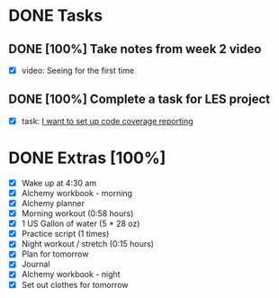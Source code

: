 * DONE Tasks
  CLOSED: [2018-01-29 Mon 22:05]
** DONE [100%] Take notes from week 2 video
   CLOSED: [2018-01-29 Mon 19:12] SCHEDULED: <2018-01-28 Sun> DEADLINE: <2018-01-29 Mon>
   :LOGBOOK:
   CLOCK: [2018-01-29 Mon 18:57]--[2018-01-29 Mon 19:12] =>  0:15
   CLOCK: [2018-01-29 Mon 07:17]--[2018-01-29 Mon 08:30] =>  1:13
   :END:
   - [X] video: Seeing for the first time
** DONE [100%] Complete a task for LES project
   CLOSED: [2018-01-29 Mon 22:04] SCHEDULED: <2018-01-28 Sun> DEADLINE: <2018-01-29 Mon>
   :LOGBOOK:
   CLOCK: [2018-01-29 Mon 19:13]--[2018-01-29 Mon 22:04] =>  2:51
   :END:
   - [X] task: [[https://github.com/cvchaparro/les/issues/7][I want to set up code coverage reporting]]
* DONE Extras [100%]
  CLOSED: [2018-01-29 Mon 22:25]
  - [X] Wake up at 4:30 am
  - [X] Alchemy workbook - morning
  - [X] Alchemy planner
  - [X] Morning workout (0:58 hours)
  - [X] 1 US Gallon of water (5 * 28 oz)
  - [X] Practice script (1 times)
  - [X] Night workout / stretch (0:15 hours)
  - [X] Plan for tomorrow
  - [X] Journal
  - [X] Alchemy workbook - night
  - [X] Set out clothes for tomorrow
